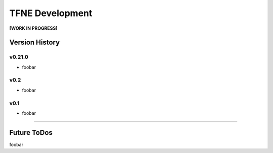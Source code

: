TFNE Development
================

**[WORK IN PROGRESS]**

Version History
---------------

v0.21.0
"""""""

* foobar


v0.2
""""

* foobar


v0.1
""""

* foobar


--------------------------------------------------------------------------------

Future ToDos
------------

foobar

